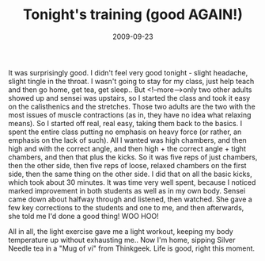 #+TITLE: Tonight's training (good AGAIN!)
#+DATE: 2009-09-23
#+CATEGORIES: martial-arts
#+TAGS: sparring

It was surprisingly good. I didn't feel very good tonight - slight headache, slight tingle in the throat. I wasn't going to stay for my class, just help teach and then go home, get tea, get sleep.. But <!--more-->only two other adults showed up and sensei was upstairs, so I started the class and took it easy on the calisthenics and the stretches. Those two adults are the two with the most issues of muscle contractions (as in, they have no idea what relaxing means). So I started off real, real easy, taking them back to the basics.
I spent the entire class putting no emphasis on heavy force (or rather, an emphasis on the lack of such). All I wanted was high chambers, and then high and with the correct angle, and then high + the correct angle + tight chambers, and then that plus the kicks. So it was five reps of just chambers, then the other side, then five reps of loose, relaxed chambers on the first side, then the same thing on the other side.
I did that on all the basic kicks, which took about 30 minutes. It was time very well spent, because I noticed marked improvement in both students as well as in my own body.
Sensei came down about halfway through and listened, then watched. She gave a few key corrections to the students and one to me, and then afterwards, she told me I'd done a good thing! WOO HOO!

All in all, the light exercise gave me a light workout, keeping my body temperature up without exhausting me.. Now I'm home, sipping Silver Needle tea in a "Mug of vi" from Thinkgeek. Life is good, right this moment.
